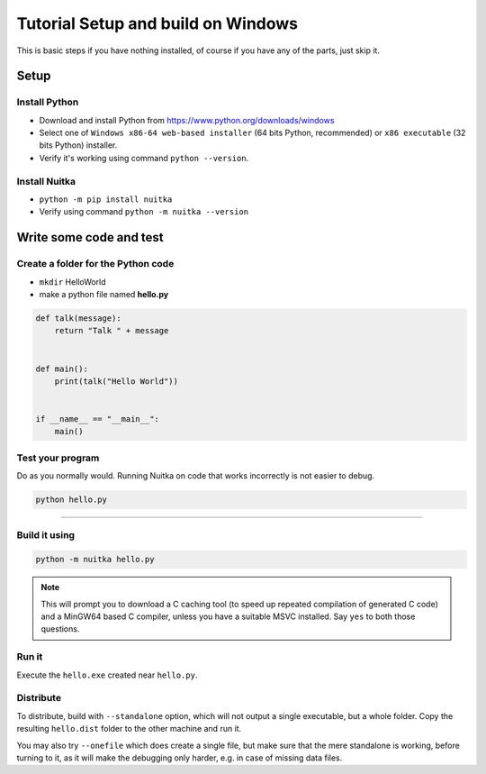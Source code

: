 #####################################
 Tutorial Setup and build on Windows
#####################################

This is basic steps if you have nothing installed, of course if you have
any of the parts, just skip it.

******
Setup
******

Install Python
===============

-  Download and install Python from
   https://www.python.org/downloads/windows

-  Select one of ``Windows x86-64 web-based installer`` (64 bits Python,
   recommended) or ``x86 executable`` (32 bits Python) installer.

-  Verify it's working using command ``python --version``.

Install Nuitka
===============

-  ``python -m pip install nuitka``

-  Verify using command ``python -m nuitka --version``

*************************
Write some code and test
*************************

Create a folder for the Python code
====================================

-  ``mkdir`` HelloWorld

-  make a python file named **hello.py**

.. code:: python

   def talk(message):
       return "Talk " + message


   def main():
       print(talk("Hello World"))


   if __name__ == "__main__":
       main()

Test your program
==================

Do as you normally would. Running Nuitka on code that works incorrectly
is not easier to debug.

.. code:: bash

   python hello.py

----

Build it using
================

.. code:: bash

   python -m nuitka hello.py

.. note::

   This will prompt you to download a C caching tool (to speed up
   repeated compilation of generated C code) and a MinGW64 based C
   compiler, unless you have a suitable MSVC installed. Say ``yes`` to
   both those questions.

Run it
=======

Execute the ``hello.exe`` created near ``hello.py``.

Distribute
===========

To distribute, build with ``--standalone`` option, which will not output
a single executable, but a whole folder. Copy the resulting
``hello.dist`` folder to the other machine and run it.

You may also try ``--onefile`` which does create a single file, but make
sure that the mere standalone is working, before turning to it, as it
will make the debugging only harder, e.g. in case of missing data files.
